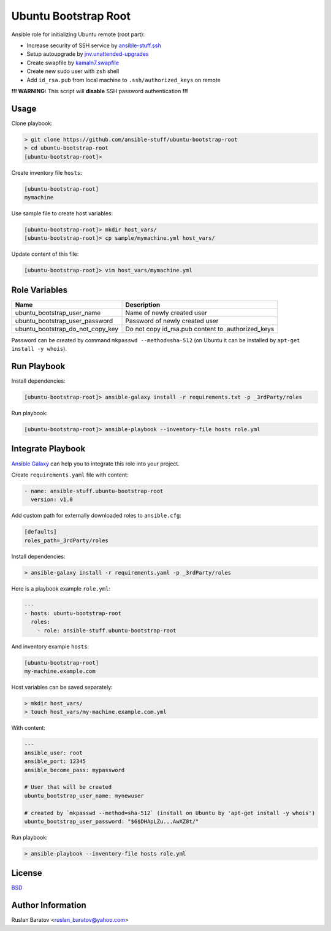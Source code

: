 Ubuntu Bootstrap Root
=====================

.. image:: https://travis-ci.org/ansible-stuff/ubuntu-bootstrap-root.svg?branch=master
  :target: https://travis-ci.org/ansible-stuff/ubuntu-bootstrap-root/builds

Ansible role for initializing Ubuntu remote (root part):

* Increase security of SSH service by `ansible-stuff.ssh <https://galaxy.ansible.com/ansible-stuff/ssh/>`__
* Setup autoupgrade by `jnv.unattended-upgrades <https://galaxy.ansible.com/jnv/unattended-upgrades/>`__
* Create swapfile by `kamaln7.swapfile <https://galaxy.ansible.com/kamaln7/swapfile/>`__
* Create new sudo user with ``zsh`` shell
* Add ``id_rsa.pub`` from local machine to ``.ssh/authorized_keys`` on remote

**!!! WARNING:** This script will **disable** SSH password authentication **!!!**

Usage
-----

Clone playbook:

.. code-block:: none

  > git clone https://github.com/ansible-stuff/ubuntu-bootstrap-root
  > cd ubuntu-bootstrap-root
  [ubuntu-bootstrap-root]>

Create inventory file ``hosts``:

.. code-block:: ini

  [ubuntu-bootstrap-root]
  mymachine

Use sample file to create host variables:

.. code-block:: none

  [ubuntu-bootstrap-root]> mkdir host_vars/
  [ubuntu-bootstrap-root]> cp sample/mymachine.yml host_vars/

Update content of this file:

.. code-block:: none

  [ubuntu-bootstrap-root]> vim host_vars/mymachine.yml

Role Variables
--------------

================================ ==================================================
Name                             Description
================================ ==================================================
ubuntu_bootstrap_user_name       Name of newly created user
ubuntu_bootstrap_user_password   Password of newly created user
ubuntu_bootstrap_do_not_copy_key Do not copy id_rsa.pub content to .authorized_keys
================================ ==================================================

Password can be created by command ``mkpasswd --method=sha-512``
(on Ubuntu it can be installed by ``apt-get install -y whois``).

Run Playbook
------------

Install dependencies:

.. code-block:: none

  [ubuntu-bootstrap-root]> ansible-galaxy install -r requirements.txt -p _3rdParty/roles

Run playbook:

.. code-block:: none

  [ubuntu-bootstrap-root]> ansible-playbook --inventory-file hosts role.yml
  
Integrate Playbook
------------------

`Ansible Galaxy <https://galaxy.ansible.com/ansible-stuff/ssh/>`__
can help you to integrate this role into your project.

Create ``requirements.yaml`` file with content:

.. code-block:: yaml

  - name: ansible-stuff.ubuntu-bootstrap-root
    version: v1.0

Add custom path for externally downloaded roles to ``ansible.cfg``:

.. code-block:: none

  [defaults]
  roles_path=_3rdParty/roles

Install dependencies:

.. code-block:: none

  > ansible-galaxy install -r requirements.yaml -p _3rdParty/roles

Here is a playbook example ``role.yml``:

.. code-block:: yaml

  ---
  - hosts: ubuntu-bootstrap-root
    roles:
      - role: ansible-stuff.ubuntu-bootstrap-root

And inventory example ``hosts``:

.. code-block:: none

  [ubuntu-bootstrap-root]
  my-machine.example.com
  
Host variables can be saved separately:

.. code-block:: none

  > mkdir host_vars/
  > touch host_vars/my-machine.example.com.yml

With content:

.. code-block:: yaml

  ---
  ansible_user: root
  ansible_port: 12345
  ansible_become_pass: mypassword

  # User that will be created
  ubuntu_bootstrap_user_name: mynewuser

  # created by `mkpasswd --method=sha-512` (install on Ubuntu by 'apt-get install -y whois')
  ubuntu_bootstrap_user_password: "$6$DHApLZu...AwXZ8t/"

Run playbook:

.. code-block:: none

  > ansible-playbook --inventory-file hosts role.yml

License
-------

`BSD <https://github.com/ansible-stuff/ubuntu-bootstrap-root/blob/master/LICENSE>`__

Author Information
------------------

Ruslan Baratov <ruslan_baratov@yahoo.com>

